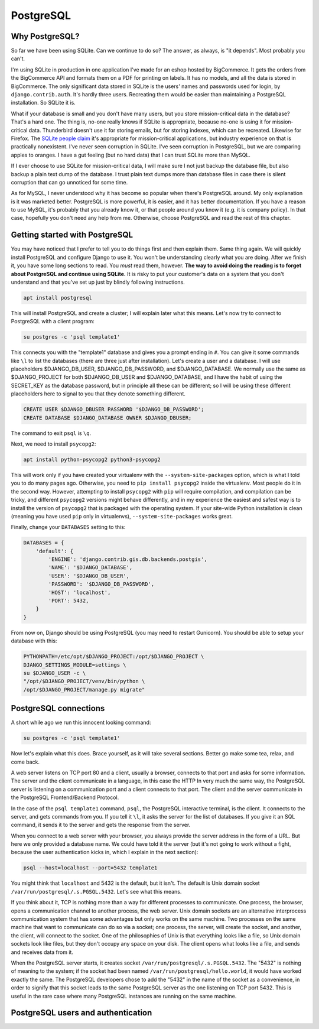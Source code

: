 PostgreSQL
==========

Why PostgreSQL?
---------------

So far we have been using SQLite. Can we continue to do so? The answer,
as always, is "it depends". Most probably you can't.

I'm using SQLite in production in one application I've made for an
eshop hosted by BigCommerce. It gets the orders from the BigCommerce API
and formats them on a PDF for printing on labels. It has no models, and
all the data is stored in BigCommerce. The only significant data stored
in SQLite is the users' names and passwords used for login, by
``django.contrib.auth``. It's hardly three users. Recreating them would
be easier than maintaining a PostgreSQL installation. So SQLite it is.

What if your database is small and you don't have many users, but you
store mission-critical data in the database? That's a hard one. The
thing is, no-one really knows if SQLite is appropriate, because no-one
is using it for mission-critical data. Thunderbird doesn't use it for
storing emails, but for storing indexes, which can be recreated.
Likewise for Firefox. The `SQLite people claim`_ it's appropriate for
mission-critical applications, but industry experience on that is
practically nonexistent. I've never seen corruption in SQLite. I've seen
corruption in PostgreSQL, but we are comparing apples to oranges. I have
a gut feeling (but no hard data) that I can trust SQLite more than
MySQL.

If I ever choose to use SQLite for mission-critical data, I will make
sure I not just backup the database file, but also backup a plain text
dump of the database. I trust plain text dumps more than database files
in case there is silent corruption that can go unnoticed for some time.

As for MySQL, I never understood why it has become so popular when
there's PostgreSQL around. My only explanation is it was marketed
better. PostgreSQL is more powerful, it is easier, and it has better
documentation. If you have a reason to use MySQL, it's probably that you
already know it, or that people around you know it (e.g. it is
company policy). In that case, hopefully you don't need any help from
me. Otherwise, choose PostgreSQL and read the rest of this chapter.

.. _SQLite people claim: https://www.sqlite.org/testing.html

Getting started with PostgreSQL
-------------------------------

You may have noticed that I prefer to tell you to do things first and
then explain them. Same thing again. We will quickly install PostgreSQL
and configure Django to use it. You won't be understanding clearly what
you are doing. After we finish it, you have some long sections to read.
You *must* read them, however. **The way to avoid doing the reading is
to forget about PostgreSQL and continue using SQLite.** It is risky to
put your customer's data on a system that you don't understand and that
you've set up just by blindly following instructions.

.. code-block:: bash

   apt install postgresql

This will install PostgreSQL and create a cluster; I will explain later
what this means. Let's now try to connect to PostgreSQL with a client
program:

.. code-block:: bash

   su postgres -c 'psql template1'

This connects you with the "template1" database and gives you a prompt
ending in ``#``. You can give it some commands like ``\l`` to list the
databases (there are three just after installation). Let's create a
user and a database. I will use placeholders $DJANGO_DB_USER,
$DJANGO_DB_PASSWORD, and $DJANGO_DATABASE. We normally use the same as
$DJANGO_PROJECT for both $DJANGO_DB_USER and $DJANGO_DATABASE, and I
have the habit of using the SECRET_KEY as the database password, but in
principle all these can be different; so I will be using these different
placeholders here to signal to you that they denote something different.

.. code-block:: sql

   CREATE USER $DJANGO_DBUSER PASSWORD '$DJANGO_DB_PASSWORD';
   CREATE DATABASE $DJANGO_DATABASE OWNER $DJANGO_DBUSER;

The command to exit ``psql`` is ``\q``.

Next, we need to install ``psycopg2``:

.. code-block:: bash

    apt install python-psycopg2 python3-psycopg2

This will work only if you have created your virtualenv with the
``--system-site-packages`` option, which is what I told you to do many
pages ago. Otherwise, you need to ``pip install psycopg2`` inside the
virtualenv. Most people do it in the second way. However, attempting to
install ``psycopg2`` with ``pip`` will require compilation, and
compilation can be tricky, and different ``psycopg2`` versions might
behave differently, and in my experience the easiest and safest way is
to install the version of ``psycopg2`` that is packaged with the
operating system. If your site-wide Python installation is clean
(meaning you have used ``pip`` only in virtualenvs),
``--system-site-packages`` works great.

Finally, change your ``DATABASES`` setting to this:

.. code-block:: python

    DATABASES = {
        'default': {
            'ENGINE': 'django.contrib.gis.db.backends.postgis',
            'NAME': '$DJANGO_DATABASE',
            'USER': '$DJANGO_DB_USER',
            'PASSWORD': '$DJANGO_DB_PASSWORD',
            'HOST': 'localhost',
            'PORT': 5432,
        }
    }

From now on, Django should be using PostgreSQL (you may need to restart
Gunicorn). You should be able to setup your database with this:

.. code-block:: bash

    PYTHONPATH=/etc/opt/$DJANGO_PROJECT:/opt/$DJANGO_PROJECT \
    DJANGO_SETTINGS_MODULE=settings \
    su $DJANGO_USER -c \
    "/opt/$DJANGO_PROJECT/venv/bin/python \
    /opt/$DJANGO_PROJECT/manage.py migrate"


PostgreSQL connections
----------------------

A short while ago we run this innocent looking command:

.. code-block:: bash

   su postgres -c 'psql template1'

Now let's explain what this does. Brace yourself, as it will take
several sections. Better go make some tea, relax, and come back.

A web server listens on TCP port 80 and a client, usually a browser,
connects to that port and asks for some information. The server and the
client communicate in a language, in this case the HTTP In very much the
same way, the PostgreSQL server is listening on a communication port and
a client connects to that port. The client and the server communicate in
the PostgreSQL Frontend/Backend Protocol.

In the case of the ``psql template1`` command, ``psql``, the PostgreSQL
interactive terminal, is the client. It connects to the server, and gets
commands from you. If you tell it ``\l``, it asks the server for the
list of databases. If you give it an SQL command, it sends it to the
server and gets the response from the server.

When you connect to a web server with your browser, you always provide
the server address in the form of a URL. But here we only provided a
database name. We could have told it the server (but it's not going to
work without a fight, because the user authentication kicks in, which I
explain in the next section):

.. code-block:: bash

   psql --host=localhost --port=5432 template1

You might think that ``localhost`` and 5432 is the default, but it
isn't. The default is Unix domain socket
``/var/run/postgresql/.s.PGSQL.5432``. Let's see what this means.

If you think about it, TCP is nothing more than a way for different
processes to communicate. One process, the browser, opens a
communication channel to another process, the web server. Unix domain
sockets are an alternative interprocess communication system that has
some advantages but only works on the same machine. Two processes on the
same machine that want to communicate can do so via a socket; one
process, the server, will create the socket, and another, the client,
will connect to the socket. One of the philosophies of Unix is that
everything looks like a file, so Unix domain sockets look like files,
but they don't occupy any space on your disk. The client opens what
looks like a file, and sends and receives data from it.

When the PostgreSQL server starts, it creates socket
``/var/run/postgresql/.s.PGSQL.5432``. The "5432" is nothing of meaning
to the system; if the socket had been named
``/var/run/postgresql/hello.world``, it would have worked exactly the
same. The PostgreSQL developers chose to add the "5432" in the name of
the socket as a convenience, in order to signify that this socket leads
to the same PostgreSQL server as the one listening on TCP port 5432.
This is useful in the rare case where many PostgreSQL instances are
running on the same machine.

PostgreSQL users and authentication
-----------------------------------

